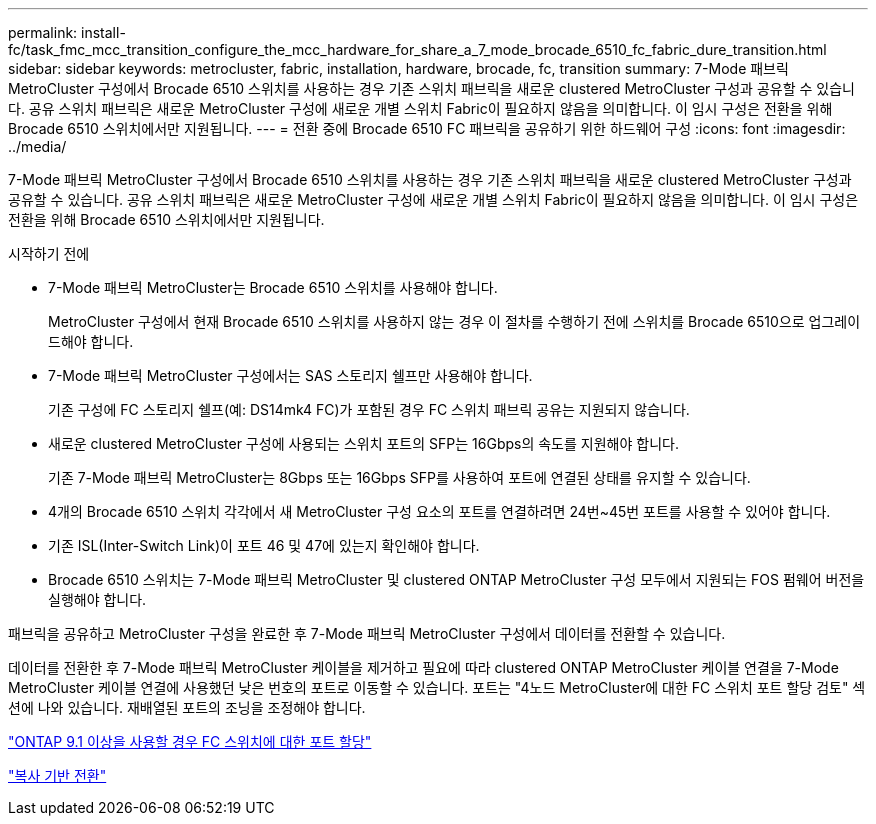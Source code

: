 ---
permalink: install-fc/task_fmc_mcc_transition_configure_the_mcc_hardware_for_share_a_7_mode_brocade_6510_fc_fabric_dure_transition.html 
sidebar: sidebar 
keywords: metrocluster, fabric, installation, hardware, brocade, fc, transition 
summary: 7-Mode 패브릭 MetroCluster 구성에서 Brocade 6510 스위치를 사용하는 경우 기존 스위치 패브릭을 새로운 clustered MetroCluster 구성과 공유할 수 있습니다. 공유 스위치 패브릭은 새로운 MetroCluster 구성에 새로운 개별 스위치 Fabric이 필요하지 않음을 의미합니다. 이 임시 구성은 전환을 위해 Brocade 6510 스위치에서만 지원됩니다. 
---
= 전환 중에 Brocade 6510 FC 패브릭을 공유하기 위한 하드웨어 구성
:icons: font
:imagesdir: ../media/


[role="lead"]
7-Mode 패브릭 MetroCluster 구성에서 Brocade 6510 스위치를 사용하는 경우 기존 스위치 패브릭을 새로운 clustered MetroCluster 구성과 공유할 수 있습니다. 공유 스위치 패브릭은 새로운 MetroCluster 구성에 새로운 개별 스위치 Fabric이 필요하지 않음을 의미합니다. 이 임시 구성은 전환을 위해 Brocade 6510 스위치에서만 지원됩니다.

.시작하기 전에
* 7-Mode 패브릭 MetroCluster는 Brocade 6510 스위치를 사용해야 합니다.
+
MetroCluster 구성에서 현재 Brocade 6510 스위치를 사용하지 않는 경우 이 절차를 수행하기 전에 스위치를 Brocade 6510으로 업그레이드해야 합니다.

* 7-Mode 패브릭 MetroCluster 구성에서는 SAS 스토리지 쉘프만 사용해야 합니다.
+
기존 구성에 FC 스토리지 쉘프(예: DS14mk4 FC)가 포함된 경우 FC 스위치 패브릭 공유는 지원되지 않습니다.

* 새로운 clustered MetroCluster 구성에 사용되는 스위치 포트의 SFP는 16Gbps의 속도를 지원해야 합니다.
+
기존 7-Mode 패브릭 MetroCluster는 8Gbps 또는 16Gbps SFP를 사용하여 포트에 연결된 상태를 유지할 수 있습니다.

* 4개의 Brocade 6510 스위치 각각에서 새 MetroCluster 구성 요소의 포트를 연결하려면 24번~45번 포트를 사용할 수 있어야 합니다.
* 기존 ISL(Inter-Switch Link)이 포트 46 및 47에 있는지 확인해야 합니다.
* Brocade 6510 스위치는 7-Mode 패브릭 MetroCluster 및 clustered ONTAP MetroCluster 구성 모두에서 지원되는 FOS 펌웨어 버전을 실행해야 합니다.


패브릭을 공유하고 MetroCluster 구성을 완료한 후 7-Mode 패브릭 MetroCluster 구성에서 데이터를 전환할 수 있습니다.

데이터를 전환한 후 7-Mode 패브릭 MetroCluster 케이블을 제거하고 필요에 따라 clustered ONTAP MetroCluster 케이블 연결을 7-Mode MetroCluster 케이블 연결에 사용했던 낮은 번호의 포트로 이동할 수 있습니다. 포트는 "4노드 MetroCluster에 대한 FC 스위치 포트 할당 검토" 섹션에 나와 있습니다. 재배열된 포트의 조닝을 조정해야 합니다.

link:concept_port_assignments_for_fc_switches_when_using_ontap_9_1_and_later.html["ONTAP 9.1 이상을 사용할 경우 FC 스위치에 대한 포트 할당"]

http://docs.netapp.com/ontap-9/topic/com.netapp.doc.dot-7mtt-dctg/home.html["복사 기반 전환"]
